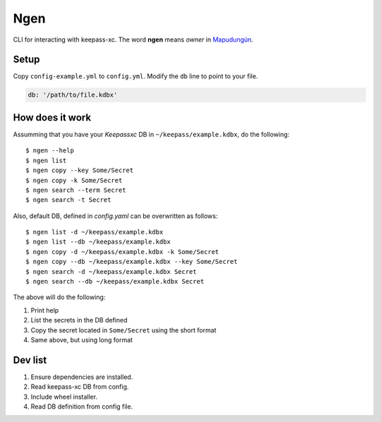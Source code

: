 Ngen
====

CLI for interacting with keepass-xc. The word **ngen** means *owner* in
`Mapudungún`_.

Setup
-----
Copy ``config-example.yml`` to ``config.yml``. Modify the ``db`` line to point to your
file.

.. code-block:: yaml

    db: '/path/to/file.kdbx'

How does it work
----------------

Assumming that you have your `Keepassxc` DB in ``~/keepass/example.kdbx``, do
the following:

::

    $ ngen --help
    $ ngen list
    $ ngen copy --key Some/Secret
    $ ngen copy -k Some/Secret
    $ ngen search --term Secret
    $ ngen search -t Secret

Also, default DB, defined in `config.yaml` can be overwritten as follows:

::

    $ ngen list -d ~/keepass/example.kdbx
    $ ngen list --db ~/keepass/example.kdbx
    $ ngen copy -d ~/keepass/example.kdbx -k Some/Secret
    $ ngen copy --db ~/keepass/example.kdbx --key Some/Secret
    $ ngen search -d ~/keepass/example.kdbx Secret
    $ ngen search --db ~/keepass/example.kdbx Secret

The above will do the following:

1. Print help
2. List the secrets in the DB defined
3. Copy the secret located in ``Some/Secret`` using the short format
4. Same above, but using long format


Dev list
--------

1. Ensure dependencies are installed.
2. Read keepass-xc DB from config.
3. Include wheel installer.
4. Read DB definition from config file.


.. _Mapudungún: https://en.wikipedia.org/wiki/Ngen
.. _Keepassxc: https://keepassxc.org/
